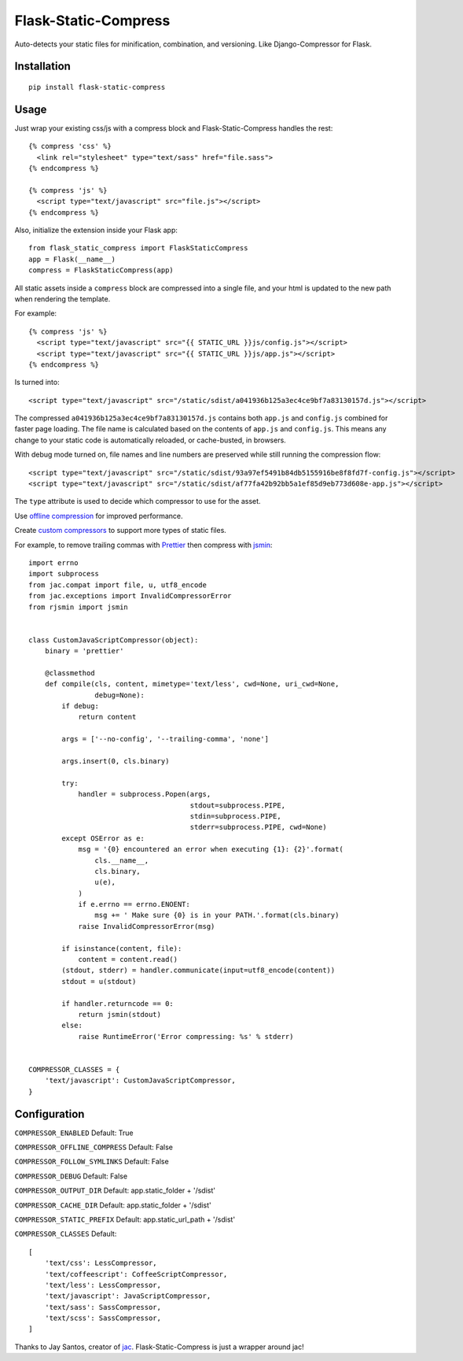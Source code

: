 Flask-Static-Compress
=====================

.. image:: https://travis-ci.org/alanhamlett/flask-static-compress.svg?branch=master
    :target: https://travis-ci.org/alanhamlett/flask-static-compress
    :alt: Tests

.. image:: https://codecov.io/gh/alanhamlett/flask-static-compress/branch/master/graph/badge.svg
    :target: https://codecov.io/gh/alanhamlett/flask-static-compress
    :alt: Coverage

Auto-detects your static files for minification, combination, and versioning. Like Django-Compressor for Flask.


Installation
------------

::

    pip install flask-static-compress


Usage
-----

Just wrap your existing css/js with a compress block and Flask-Static-Compress handles the rest::

    {% compress 'css' %}
      <link rel="stylesheet" type="text/sass" href="file.sass">
    {% endcompress %}

    {% compress 'js' %}
      <script type="text/javascript" src="file.js"></script>
    {% endcompress %}

Also, initialize the extension inside your Flask app::

    from flask_static_compress import FlaskStaticCompress
    app = Flask(__name__)
    compress = FlaskStaticCompress(app)

All static assets inside a ``compress`` block are compressed into a single file, and your html is updated to the new path when rendering the template.

For example::

    {% compress 'js' %}
      <script type="text/javascript" src="{{ STATIC_URL }}js/config.js"></script>
      <script type="text/javascript" src="{{ STATIC_URL }}js/app.js"></script>
    {% endcompress %}

Is turned into::

    <script type="text/javascript" src="/static/sdist/a041936b125a3ec4ce9bf7a83130157d.js"></script>

The compressed ``a041936b125a3ec4ce9bf7a83130157d.js`` contains both ``app.js`` and ``config.js`` combined for faster page loading.
The file name is calculated based on the contents of ``app.js`` and ``config.js``.
This means any change to your static code is automatically reloaded, or cache-busted, in browsers.

With debug mode turned on, file names and line numbers are preserved while still running the compression flow::

    <script type="text/javascript" src="/static/sdist/93a97ef5491b84db5155916be8f8fd7f-config.js"></script>
    <script type="text/javascript" src="/static/sdist/af77fa42b92bb5a1ef85d9eb773d608e-app.js"></script>

The ``type`` attribute is used to decide which compressor to use for the asset.

Use `offline compression <https://github.com/jaysonsantos/jinja-assets-compressor#offline-compression>`_ for improved performance.

Create `custom compressors <https://github.com/jaysonsantos/jinja-assets-compressor#custom-compressors>`_ to support more types of static files.

For example, to remove trailing commas with `Prettier <https://www.npmjs.com/package/prettier>`_ then compress with `jsmin <https://pypi.python.org/pypi/jsmin>`_::

    import errno
    import subprocess
    from jac.compat import file, u, utf8_encode
    from jac.exceptions import InvalidCompressorError
    from rjsmin import jsmin


    class CustomJavaScriptCompressor(object):
        binary = 'prettier'

        @classmethod
        def compile(cls, content, mimetype='text/less', cwd=None, uri_cwd=None,
                    debug=None):
            if debug:
                return content

            args = ['--no-config', '--trailing-comma', 'none']

            args.insert(0, cls.binary)

            try:
                handler = subprocess.Popen(args,
                                           stdout=subprocess.PIPE,
                                           stdin=subprocess.PIPE,
                                           stderr=subprocess.PIPE, cwd=None)
            except OSError as e:
                msg = '{0} encountered an error when executing {1}: {2}'.format(
                    cls.__name__,
                    cls.binary,
                    u(e),
                )
                if e.errno == errno.ENOENT:
                    msg += ' Make sure {0} is in your PATH.'.format(cls.binary)
                raise InvalidCompressorError(msg)

            if isinstance(content, file):
                content = content.read()
            (stdout, stderr) = handler.communicate(input=utf8_encode(content))
            stdout = u(stdout)

            if handler.returncode == 0:
                return jsmin(stdout)
            else:
                raise RuntimeError('Error compressing: %s' % stderr)


    COMPRESSOR_CLASSES = {
        'text/javascript': CustomJavaScriptCompressor,
    }


Configuration
-------------

``COMPRESSOR_ENABLED`` Default: True

``COMPRESSOR_OFFLINE_COMPRESS`` Default: False

``COMPRESSOR_FOLLOW_SYMLINKS`` Default: False

``COMPRESSOR_DEBUG`` Default: False

``COMPRESSOR_OUTPUT_DIR`` Default: app.static_folder + '/sdist'

``COMPRESSOR_CACHE_DIR`` Default: app.static_folder + '/sdist'

``COMPRESSOR_STATIC_PREFIX`` Default: app.static_url_path + '/sdist'

``COMPRESSOR_CLASSES`` Default::

    [
        'text/css': LessCompressor,
        'text/coffeescript': CoffeeScriptCompressor,
        'text/less': LessCompressor,
        'text/javascript': JavaScriptCompressor,
        'text/sass': SassCompressor,
        'text/scss': SassCompressor,
    ]


Thanks to Jay Santos, creator of `jac <https://github.com/jaysonsantos/jinja-assets-compressor>`_. Flask-Static-Compress is just a wrapper around jac!

